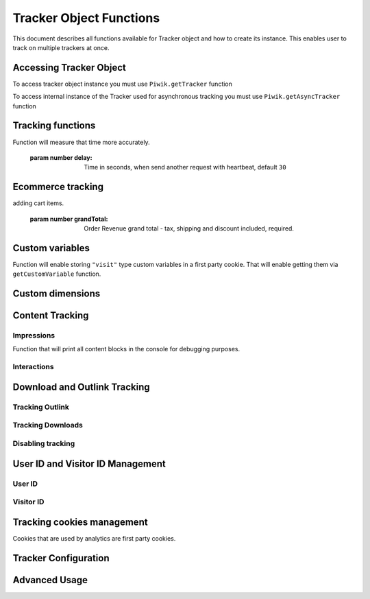 .. highlight:: js
.. default-domain:: js

Tracker Object Functions
========================

This document describes all functions available for Tracker object and how to create its instance.
This enables user to track on multiple trackers at once.

Accessing Tracker Object
------------------------

To access tracker object instance you must use  ``Piwik.getTracker`` function

.. function:: Piwik.getTracker(trackerUrl, siteId);

    Getter for Analytics Tracker instance.

    :param string trackerUrl: Url for tracker
    :param string siteId: Site Id that will be linked to tracked data.
    :returns: Analytics Tracker instance



To access internal instance of the Tracker used for asynchronous tracking you must use  ``Piwik.getAsyncTracker`` function

.. function:: Piwik.getAsyncTracker(trackerUrl, siteId);

    Getter for Analytics Tracker instance.

    :param string trackerUrl: Url for tracker
    :param string siteId: Site Id that will be linked to tracked data.
    :returns: Analytics Tracker instance

Tracking functions
------------------

.. function:: trackPageView(customPageTitle);

    Tracks a visit for page that function was run on.

    :param string customPageTitle: Custom page title, for example ``document.title``

.. function:: trackEvent(category, action, name, value);

    Tracks events that should not trigger on page load, but when user performs an action

    :param string category: Category of event.
    :param string action: Event action, for example ``"link click"``.
    :param string name: Event name, for example ``"Cancel button"``. Optional.
    :param string value: Event value. Optional

.. function:: trackGoal(idGoal, customRevenue, customData);

    Manualy tracks goal (conversion).

    :param int/string idGoal: Id of goal.
    :param int/float customRevenue: Revenue value. Optional
    :param mixed customData: Object that can :ref:`Custom dimensions`. Optional.

.. todo:: What else can be in customData?

.. function:: trackSiteSearch(keyword, category, resultCount);

    Function that will track internal site searches.

    :param string keyword: String containing keyword that was searched.
    :param string/boolean category: String with category selected in search engine, can set it to false when not used.
    :param number/boolean searchCount: Number of results on the results page, can be set to false when not used.

.. function:: enableHeartBeatTimer(delay);

    When user will enter single page on visit we will assume that total time spent on website was 0 ms.
Function will measure that time more accurately.

    :param number delay: Time in seconds, when send another request with heartbeat, default ``30``

.. function:: enableCrossDomainLinking();

    Function that will enable cross domain linking. That way visitors across domains will be linked.

.. function:: setCrossDomainLinkingTimeout(timeout);

    Function will change default time in which two visits across domains will be linked.

    :param number timeout: Time in seconds in which two visits across domains will be linked. Default is ``180``.

Ecommerce tracking
------------------

.. function:: addEcommerceItem(productSKU, productName, productCategory, price, quantity);

    Function that adds ecommerce item, can be used when adding and removing items from cart.

    :param string productSKU: String with product stock-keeping unit, required parameter.
    :param string productName: **Optional** String with product name.
    :param Array<string> productCategory: **Optional** Product category, can be written as Array with up to 5 elements.
    :param string price: **Optional** String with product price.
    :param string quantity: **Optional** String with product quantity.

.. function:: trackEcommerceOrder(orderId, orderGrandTotal, orderSubTotal, orderTax, orderShipping, orderDiscount);

    Function that tracks Ecommerce order, also tracks all items previously added.

    :param string orderId: Unique order ID, required.
    :param number orderGrandTotal: Order Revenue grand total  - tax, shipping and discount included, required.
    :param number orderSubTotal: **Optional** Order sub total - without shipping.
    :param number orderTax: **Optional** Order tax amount.
    :param number orderShipping: **Optional** Order shipping costs.
    :param number orderDiscount: **Optional** Order discount amount.

.. function:: trackEcommerceCartUpdate(grandTotal);

    Function that tracks shopping cart value. Use this each time there is a change in cart as the last function after
adding cart items.

    :param number grandTotal:  Order Revenue grand total  - tax, shipping and discount included, required.

.. function:: setEcommerceView(productSKU, productName, categoryName, productPrice);

    Function to track product or category page view, must be followed by ``trackPageView`` function.

    :param string productSKU: String with product stock-keeping unit, required parameter.
    :param string productName: **Optional** String with product name.
    :param Array<string> productCategory: **Optional** Product category, can be written as Array with up to 5 elements.
    :param string price: **Optional** String with product price.


Custom variables
----------------

.. function:: setCustomVariable(index, name, value, scope);

    Function that sets a custom variable to be used later.

    :param string index: Number from 1 to 5 where variable is stored.
    :param string name: Name of the variable.
    :param string value: Value of the variable.
    :param string scope: Scope of the variable, ``"visit"`` or ``"page"``.

.. function:: deleteCustomVariable(index, scope);

    Function that will delete a custom variable.

    :param string index: Number from 1 to 5 where variable is stored.
    :param string scope: Scope of the variable, ``"visit"`` or ``"page"``.

.. function:: getCustomVariable(index, scope);

    Function that will return value of custom variable.

    :param string index: Number from 1 to 5 where variable is stored.
    :param string scope: Scope of the variable, ``"visit"`` or ``"page"``.

.. function:: storeCustomVariablesInCookie();

Function will enable storing ``"visit"`` type custom variables in a first party cookie.
That will enable getting them via ``getCustomVariable`` function.


Custom dimensions
-----------------

.. function:: setCustomDimension(customDimensionId, customDimensionValue);

    Function that sets a custom dimension to be used later.

    :param string customDimensionId: Id of custom dimension.
    :param string customDimensionValue: Value of custom dimension.

.. function:: deleteCustomDimension(customDimensionId);

    Function that will delete a custom dimension.

    :param string customDimensionId: Id of custom dimension.

.. function:: getCustomDimension(customDimensionId);

    Function that will return value of custom dimension.

    :param string customDimensionId: Id of custom dimension.

Content Tracking
----------------

Impressions
^^^^^^^^^^^

.. function:: trackAllContentImpressions();

    Function that will scan DOM for content blocks and tracks impressions after all page will load.

.. function:: trackVisibleContentImpressions(checkOnScroll, timeIntervalInMs);

    Function that will scan DOM for all visible content blocks and will track these impressions.

    :param boolean checkOnScroll: Enables tracking content blocks that will be visible after scroll event.
    :param number timeIntervalInMs: If set it will invoke this function to track new visible content impressions on every X miliseconds.

.. function:: trackContentImpressionsWithinNode(domNode);

    Function that will scan domNode with its childrens for all content blocks and will track impressions.

    :param domNode domNode: DOM node with content blocks (with ``data-track-content`` attribute) inside.

.. function:: trackContentImpression(contentName, contentPiece, contentTarget);

    Function that manually tracks content impression.

    :param string contentName: String containing name of Content Impression.
    :param string contentPiece: String containing name of Content Impression Piece.
    :param string contentTarget: String containing url of Content Impression Target.

.. function:: logAllContentBlocksOnPage();

Function that will print all content blocks in the console for debugging purposes.



Interactions
^^^^^^^^^^^^

.. function:: trackContentInteractionNode(domNode, contentInteraction);

    Function that tracks interaction within domNode. Can be used as a function inside onClick attribute.

    :param domNode domNode: Any node in content block or the block itself - it won't be tracked if no content block will be found
    :param string contentInteraction: String containing name of interaction it can be anything ("click" etc). "Unknown" used as default.

.. function:: trackContentInteraction(contentInteraction, contentName, contentPiece, contentTarget);

    Function that content interaction using given data.

    :param string contentInteraction: String containing name of interaction it can be anything ("click" etc). "Unknown" used as default.
    :param string contentName: String containing name of Content Impression.
    :param string contentPiece: String containing name of Content Impression Piece.
    :param string contentTarget: String containing url of Content Impression Target.

Download and Outlink Tracking
-----------------------------

.. function:: trackLink(url, linkType, customData, callback);

    Function that will manually track download or outlink depending on type.

    :param string url: Address that link points to.
    :param string linkType: Type of link, if is set to ``"link"`` it will track an outlink, if it is set to ``"download"`` it will track a download.
    :param object customData: Object containing :ref:`Custom dimensions` that should be linked to tracked link.
    :param function callback: Function that should be triggered after tracking link.

Tracking Outlink
^^^^^^^^^^^^^^^^

.. function:: enableLinkTracking(enable);

    Function that will register all link as trackable. (left and middle mouse buttons are being treated the same, right mouse button is treated as "open in a new tab")

    :param boolean enable: Set it to true to track links, false to disable tracking.

.. function:: setLinkClasses(classes);

    Function that sets classes to be treated as outlink. (``piwik-link`` is the default one)

    :param array/string classes: String containing CSS class, can be written as array of strings.


Tracking Downloads
^^^^^^^^^^^^^^^^^^

.. function:: setDownloadClasses(classes);

    Function that sets classes to be treated as outlink. (``piwik_download`` is the default one)

    :param array/string classes: String containing CSS class, can be written as array of strings.

.. function:: setDownloadExtensions(extensions);

    Function that will set a list of file extension that will be automatically recognized as a download action.

    :param array/string extensions: List of extensions to be set. Can be written as string : ``"zip"`` or an array: ``["zip", "rar"]``

.. function:: addDownloadExtensions(extensions);

    Function that will add extensions to list of known extensions to be automatically recognized as a download action.

    :param array/string extensions: List of extensions to be set. Can be written as string : ``"zip"`` or an array: ``["zip", "rar"]``

.. function:: removeDownloadExtensions(extensions);

    Function that will remove extensions from list of known extensions to be automatically recognized as a download action.

    :param array/string extensions: List of extensions to be set. Can be written as string : ``"zip"`` or an array: ``["zip", "rar"]``

.. function:: setLinkTrackingTimer(time);

    Function that will set delay between tracking and download;

    :param number time: Delay between tracking and download, written in miliseconds.

.. function:: getLinkTrackingTimer();

    Function that will return delay between tracking and download.

Disabling tracking
^^^^^^^^^^^^^^^^^^

.. function:: setIgnoreClasses(classes);

    Function that will set classes to be ignored in tracking download and outlinks.

    :param array/string classes: String containing CSS class, can be written as array of strings.

User ID and Visitor ID Management
---------------------------------

User ID
^^^^^^^

.. function:: getUserId();

    Function that will return userId.

.. function:: setUserId(userId);

    Function that will set user ID to this user.

    :param string userId: Unique, non empty string preserved for each user.

Visitor ID
^^^^^^^^^^

.. function:: getVisitorId();

    Function that will return 16 characters ID for the visitor.

.. function:: getVisitorInfo();

    Function that will return visitor cookie contents outputed in array.

Tracking cookies management
---------------------------

Cookies that are used by analytics are first party cookies.

.. function:: disableCookies();

    Function that will disable all first party cookies. Existing ones will be deleted in the next page view.

.. function:: deleteCookies();

    Function that will delete existing tracking cookies after next page view.

.. function:: hasCookies();

    Function that will return if cookies are enabled in this browser.

.. function:: setCookieNamePrefix(prefix);

    Function that will set prefix for analytics tracking cookies. Default is ``"_pk_"``

    :param string prefix: String that will replace default analytics tracking cookies prefix.

.. function:: setCookieDomain(domain);

    Function that will set domain for the analytics tracking cookies.

    :param string domain: Domain that will be set as cookie domain. For enabling subdomain you can use wildcard sign or dot.

.. function:: setCookiePath(path);

    Function that will set analytics tracking cookies path.

    :param string path: Path that will be set, default is ``"/"``

.. function:: setSecureCookie(bool);

    Function that will toggle Secure cookie flag on all first party cookies. (If you are using HTTPS)

    :param boolean bool: If set to true it will add Secure cookie flag.

.. function:: setVisitorCookieTimeout(seconds);

    Function that will set expire date for visitor cookies.

    :param number seconds: Seconds after which the cookie will expire. Default is 13 months.

.. function:: setReferralCookieTimeout(seconds);

    Function that will set expire date for referral cookies.

    :param number seconds: Seconds after which the cookie will expire. Default is 6 months.

.. function:: setSessionCookieTimeout(seconds);

    Function that will set expire date for session cookies.

    :param number seconds: Seconds after which the cookie will expire. Default is 30 minutes.

Tracker Configuration
---------------------

.. function:: setDocumentTitle(title);

    Function that will set document tile that is being sent with tracking data.

    :param string title: String that will override default ``document.title``

.. function:: setDomains(domains);

    Function that will set array of domains to be treated as local. Wildcards, dots are supported for subdomains.

    :param array<string> domains: Array of hostnames written as strings.

.. function:: setCustomUrl(customUrl);

    Function that will override default pages reported URL.

    :param string customUrl: Value that will override default URL.

.. function:: setReferrerUrl(url);

    Function that will override detected HttpReferer.

    :param string url: Value that will override HttpReferer.

.. function:: setApiUrl(url);

    Function that will set Analytics HTTP API URL endpoint. Usually root directory of analytics.

    :param string url: Path to Analytics HTTP API URL

.. function:: getPiwikUrl();

    Function that will return Analytics server URL.

.. function:: getCurrentUrl();

    Function that will return current url of the page. Custom URL will be returned if set.

.. function:: discardHashTag(bool);

    Function that will toggle url hash tag recording.

    :param boolean bool: If set to true hash tags won't be recorded.

.. function:: setGenerationTimeMs(generationTime);

    Function that override DOM Timing API provided time needed to download page.

    :param number generationTime: Time that will take to download page, in milliseconds.

.. function:: appendToTrackingUrl(appendToUrl);

    Function that will append a custom string to the tracking url.

    :param string appendToUrl: String tht will be added to the tracking url.

.. function:: setDoNotTrack(bool);

    Function that will disable tracking users who set the Do Not Track setting.

    :param boolean bool: When set to true tracking wont occur.

.. function:: killFrame();

    Function that will block site from being iframed.

.. function:: redirectFile(url);

    Function that will force browser to load URL if the tracked web page was saved as file.

    :param string url: Url that should be loaded.

.. function:: setHeartBeatTimer(minimumVisitLength, heartBeatDelay);

    Function that sets for how long the page has been viewed if the minimumVisitLength is attained.

    :param number minimumVisitLength: Minimum visit length in seconds.
    :param number heartBeatDelay: Update sever time threshold.

.. function:: getAttributionInfo();

    Function that will return visitor attribution array. (Referer and Campaign data)

.. function:: getAttributionCampaignName();

    Function that will return Attribution Campaign name.

.. function:: getAttributionCampaignKeyword();

    Function that will return Attribution Campaign keywords.

.. function:: getAttributionReferrerTimestamp();

    Function that will return Attribution Referrer timestamp.

.. function:: getAttributionReferrerUrl();

    Function that will return Attribution Referer Url.

.. function:: setCampaignNameKey(name);

    Function that will set campaign name parameters.

    :param string name: Campaign name.

.. function:: setCampaignKeywordKey(keyword);

    Function that will set campaign keyword parameters.

    :param array<string> keyword: Keyword parameters.

.. function:: setConversionAttributionFirstReferrer(bool);

    Function that will set if attribute will conversion to the first referrer

    :param boolean bool: If set to true attribute will convert to the firs referrer otherwise it will be converted to most recent referrer.


Advanced Usage
--------------

.. function:: addListener(domElement);

    Function will add click listener to link element.

    :param DOMElement domElement: Element that click will trigger logging the click automatically.

.. function:: setRequestMethod(method);

    Function that will set the request method.

    :param string method: Method that will be used in requests. ``"GET"`` or ``"POST"`` are supported. The default is ``"GET"``

.. function:: setCustomRequestProcessing(function);

    Function that will process the request content.  The function will be called once the request (query parameters string) has been prepared, and before the request content is sent.

.. function:: setRequestContentType(contentType);

    Function that will set request Content-Type header. Used when ``"POST"`` method is set in ``setRequestMethod``

    :param string contentType: Content-Type value to be set.